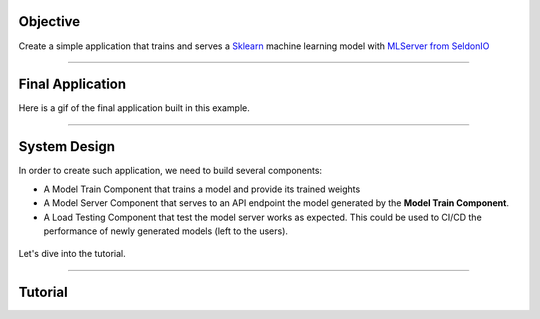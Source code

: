 
*********
Objective
*********

Create a simple application that trains and serves a `Sklearn <https://scikit-learn.org/stable/>`_ machine learning model with `MLServer from SeldonIO <https://github.com/SeldonIO/MLServer>`_

----

*****************
Final Application
*****************

Here is a gif of the final application built in this example.

.. figure::  https://pl-flash-data.s3.amazonaws.com/assets_lightning/ml_server_2.gif

----

*************
System Design
*************

In order to create such application, we need to build several components:

* A Model Train Component that trains a model and provide its trained weights

* A Model Server Component that serves to an API endpoint the model generated by the **Model Train Component**.

* A Load Testing Component that test the model server works as expected. This could be used to CI/CD the performance of newly generated models (left to the users).

.. figure::  https://pl-flash-data.s3.amazonaws.com/assets_lightning/model_server_app_2.png

Let's dive into the tutorial.

----

********
Tutorial
********

.. raw:: html

    <div class="display-card-container">
        <div class="row">

.. Add callout items below this line

.. displayitem::
   :header: 1.  Build a Train Component
   :description: Train a model and store its checkpoints with SKlearn
   :col_css: col-md-4
   :button_link: train.html
   :height: 150
   :tag: Intermediate

.. displayitem::
   :header: 2. Build a Model Server Component
   :description: Use MLServer to server your models
   :col_css: col-md-4
   :button_link: model_server.html
   :height: 150
   :tag: Intermediate

.. displayitem::
   :header: 3. Build a Load Testing Component
   :description: Use Locust to test your model servers
   :col_css: col-md-4
   :button_link: load_testing.html
   :height: 150
   :tag: Intermediate

.. displayitem::
   :header: 4. Putting everything together.
   :description: Ensemble the components together and run the app
   :col_css: col-md-4
   :button_link: putting_everything_together.html
   :height: 150
   :tag: basic

.. raw:: html

        </div>
    </div>
